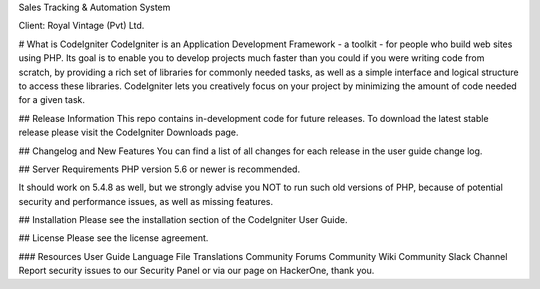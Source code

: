 Sales Tracking & Automation System 

Client: Royal Vintage (Pvt) Ltd.

# What is CodeIgniter
CodeIgniter is an Application Development Framework - a toolkit - for people who build web sites using PHP. Its goal is to enable you to develop projects much faster than you could if you were writing code from scratch, by providing a rich set of libraries for commonly needed tasks, as well as a simple interface and logical structure to access these libraries. CodeIgniter lets you creatively focus on your project by minimizing the amount of code needed for a given task.

## Release Information
This repo contains in-development code for future releases. To download the latest stable release please visit the CodeIgniter Downloads page.

## Changelog and New Features
You can find a list of all changes for each release in the user guide change log.

## Server Requirements
PHP version 5.6 or newer is recommended.

It should work on 5.4.8 as well, but we strongly advise you NOT to run such old versions of PHP, because of potential security and performance issues, as well as missing features.

## Installation
Please see the installation section of the CodeIgniter User Guide.

## License
Please see the license agreement.

### Resources
User Guide
Language File Translations
Community Forums
Community Wiki
Community Slack Channel
Report security issues to our Security Panel or via our page on HackerOne, thank you.
